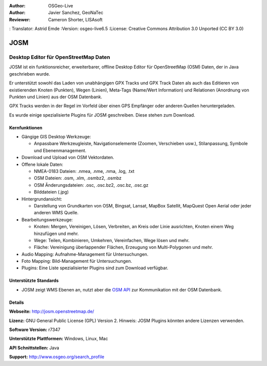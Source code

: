 :Author: OSGeo-Live
:Author: Javier Sanchez, GeoNaTec
:Reviewer: Cameron Shorter, LISAsoft
: Translator: Astrid Emde
:Version: osgeo-live6.5
:License: Creative Commons Attribution 3.0 Unported (CC BY 3.0)

.. image:: ../../images/project_logos/logo-josm.png
  :scale: 45 %
  :alt: project logo
  :align: right
  :target: http://josm.openstreetmap.de

JOSM
================================================================================

Desktop Editor für OpenStreetMap Daten
~~~~~~~~~~~~~~~~~~~~~~~~~~~~~~~~~~~~~~~~~~~~~~~~~~~~~~~~~~~~~~~~~~~~~~~~~~~~~~~~

JOSM ist ein funktionsreicher, erweiterbarer, offline Desktop Editor für OpenStreetMap (OSM) Daten, der in Java geschrieben wurde.

Er unterstützt sowohl das Laden von unabhängigen GPX Tracks und GPX Track Daten als auch das Editieren von existierenden Knoten (Punkten), Wegen (Linien), Meta-Tags (Name/Wert Information) und Relationen (Anordnung von Punkten und Linien) aus der OSM Datenbank.

GPX Tracks werden in der Regel im Vorfeld über einen GPS Empfänger oder anderen Quellen heruntergeladen.

Es wurde einige spezialisierte Plugins für JOSM geschreiben. Diese stehen zum Download.

.. image:: ../../images/screenshots/1024x768/josm_inteface.png
  :scale: 55 %
  :alt: JOSM Editor.
  :align: right

Kernfunktionen
--------------------------------------------------------------------------------

* Gängige GIS Desktop Werkzeuge:

  * Anpassbare Werkzeugleiste, Navigationselemente (Zoomen, Verschieben usw.), Stilanpassung, Symbole und Ebenenmanagement.

* Download und Upload von OSM Vektordaten.

* Offene lokale Daten:

  * NMEA-0183 Dateien: .nmea, .nme, .nma, .log, .txt
  * OSM Dateien: .osm, .xlm, .osmbz2, .osmbz
  * OSM Änderungsdateien: .osc, .osc.bz2, .osc.bz, .osc.gz
  * Bilddateien (.jpg)

* Hintergrundansicht:
  
  * Darstellung von Grundkarten von OSM, Bingsat, Lansat, MapBox Satellit, MapQuest Open Aerial oder jeder anderen WMS Quelle.

* Bearbeitungswerkzeuge:

  * Knoten: Mergen, Vereinigen, Lösen, Verbreiten, an Kreis oder Linie ausrichten, Knoten einem Weg hinzufügen und mehr.
  * Wege: Teilen, Kombinieren, Umkehren, Vereinfachen, Wege lösen und mehr.
  * Fläche: Vereinigung überlappender Flächen, Erzeugung von Multi-Polygonen und mehr.

* Audio Mapping: Aufnahme-Management für Untersuchungen.

* Foto Mapping: Bild-Management für Untersuchungen.
 
* Plugins: Eine Liste spezialisierter Plugins sind zum Download verfügbar.


Unterstützte Standards
--------------------------------------------------------------------------------

* JOSM zeigt WMS Ebenen an, nutzt aber die  `OSM API <http://wiki.openstreetmap.org/wiki/API_v0.6>`_ zur Kommunikation mit der OSM Datenbank.


Details
--------------------------------------------------------------------------------

**Webseite:** http://josm.openstreetmap.de/

**Lizenz:** GNU General Public License (GPL) Version 2. Hinweis: JOSM Plugins könnten andere Lizenzen verwenden.

**Software Version:** r7347

**Unterstützte Plattformen:** Windows, Linux, Mac

**API Schnittstellen:** Java

**Support:** http://www.osgeo.org/search_profile


.. Quickstart
.. --------------------------------------------------------------------------------
.. 
.. * :doc:`Quickstart Dokumentation <../quickstart/josm_quickstart>`


